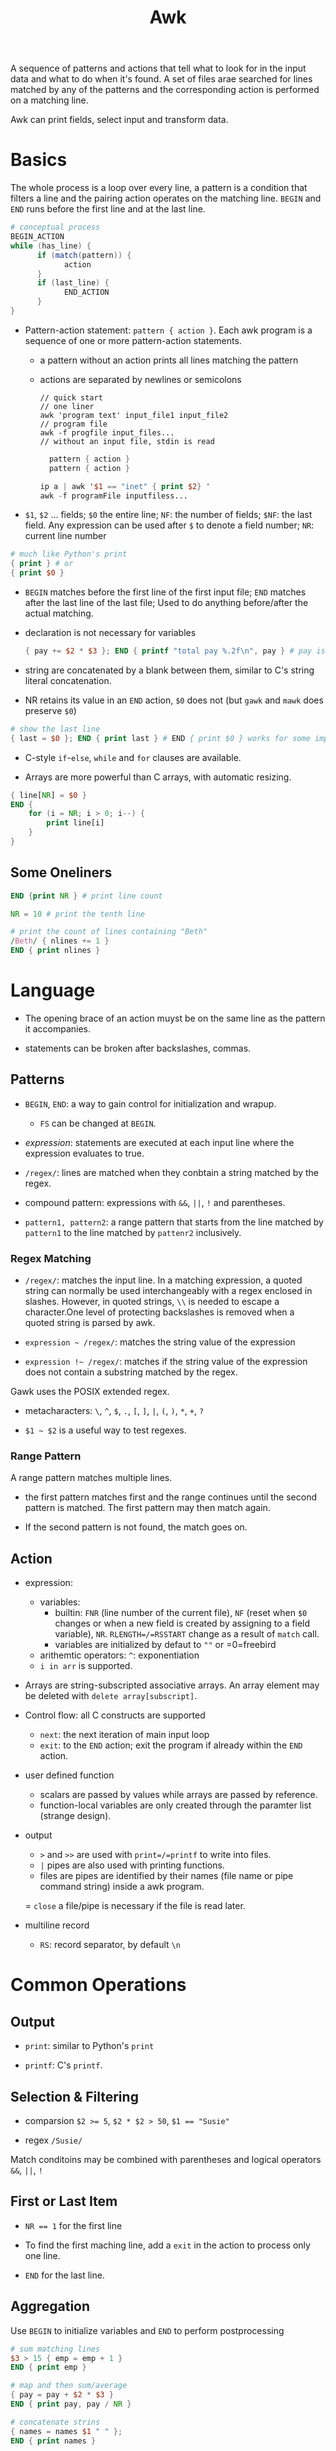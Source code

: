 #+title: Awk

A sequence of patterns and actions that tell what to look for in the input data
and what to do when it's found. A set of files arae searched for lines matched by
any of the patterns and the corresponding action is performed on a matching line.

Awk can print fields, select input and transform data.

* Basics

The whole process is a loop over every line, a pattern is a condition that
filters a line and the pairing action operates on the matching line. =BEGIN=
and =END= runs before the first line and at the last line.

#+begin_src awk
# conceptual process
BEGIN_ACTION
while (has_line) {
      if (match(pattern)) {
            action
      }
      if (last_line) {
            END_ACTION
      }
}
#+end_src

- Pattern-action statement: =pattern { action }=. Each awk program is a sequence of one or more pattern-action statements.
  + a pattern without an action prints all lines matching the pattern
  + actions are separated by newlines or semicolons

  #+begin_src shell
// quick start
// one liner
awk 'program text' input_file1 input_file2
// program file
awk -f progfile input_files... 
// without an input file, stdin is read
  #+end_src

  #+begin_src awk
  pattern { action }
  pattern { action }

ip a | awk '$1 == "inet" { print $2} '
awk -f programFile inputfiless...
  #+end_src

- =$1=, =$2= ... fields; =$0= the entire line; =NF=: the number of fields; =$NF=: the last field. Any expression can be used after =$= to denote a field number; =NR=: current line number

#+begin_src awk
# much like Python's print
{ print } # or
{ print $0 }
#+end_src

- =BEGIN= matches before the first line of the first input file; =END= matches after the last line of the last file;
  Used to do anything before/after the actual matching.

- declaration is not necessary for variables

  #+begin_src awk
{ pay += $2 * $3 }; END { printf "total pay %.2f\n", pay } # pay is defined the first time it's used and is used afterwards
  #+end_src

- string are concatenated by a blank between them, similar to C's string
  literal concatenation.

- NR retains its value in an =END= action, =$0= does not (but =gawk= and =mawk= does preserve =$0=)

#+begin_src awk
# show the last line
{ last = $0 }; END { print last } # END { print $0 } works for some implementation
#+end_src

- C-style =if=-=else=, =while= and =for= clauses are available.

- Arrays are more powerful than C arrays, with automatic resizing.

#+begin_src awk
{ line[NR] = $0 }
END {
    for (i = NR; i > 0; i--) {
        print line[i]
    }
}
#+end_src

** Some Oneliners

#+begin_src awk
END {print NR } # print line count

NR = 10 # print the tenth line

# print the count of lines containing "Beth"
/Beth/ { nlines += 1 }
END { print nlines }
#+end_src

* Language

- The opening brace of an action muyst be on the same line as the pattern it accompanies.

- statements can be broken after backslashes, commas.

** Patterns

- =BEGIN=, =END=: a way to gain control for initialization and wrapup.
  + =FS= can be changed at =BEGIN=.

- /expression/: statements are executed at each input line where the expression evaluates to true.

- =/regex/=: lines are matched when they conbtain a string matched by the regex.

- compound pattern: expressions with =&&=, =||=, =!= and parentheses.

- =pattern1, pattern2=: a range pattern that starts from the line matched by =pattern1= to the line matched by =pattenr2= inclusively.

*** Regex Matching

- =/regex/=: matches the input line. In a matching expression, a quoted string can normally be used interchangeably with a regex enclosed in slashes. However, in quoted strings, =\\= is needed to escape a character.One level of protecting backslashes is removed when a quoted string is parsed by awk.

- =expression ~ /regex/=: matches the string value of the expression

- =expression !~ /regex/=: matches if the string value of the expression does not contain a substring matched by the regex.

Gawk uses the POSIX extended regex.

- metacharacters: =\=, =^=, =$=, =.=, =[=, =]=, =|=, =(=, =)=, =*=, =+=, =?=

- =$1 ~ $2= is a useful way to test regexes.

*** Range Pattern

A range pattern matches multiple lines. 

- the first pattern matches first and the range continues until the second
  pattern is matched. The first pattern may then match again.

- If the second pattern is not found, the match goes on.

** Action

- expression:
  + variables:
    - builtin: =FNR= (line number of the current file), =NF= (reset when =$0= changes or when a new field is created by assigning to a field variable), =NR=. =RLENGTH=/=RSSTART= change as a result of =match= call.
    - variables are initialized by defaut to =""= or =0=freebird
  - arithemtic operators: =^=: exponentiation
  - =i in arr= is supported.

- Arrays are string-subscripted associative arrays. An array element may be deleted with =delete array[subscript]=.

- Control flow: all C constructs are supported
  + =next=: the next iteration of main input loop
  + =exit=: to the =END= action; exit the program if already within the =END= action.

- user defined function
  + scalars are passed by values while arrays are passed by reference.
  + function-local variables are only created through the paramter list (strange design).

- output
  + =>= and =>>= are used with =print=/=printf= to write into files.
  + =|= pipes are also used with printing functions.
  + files are pipes are identified by their names (file name or pipe command string)  inside a awk program.
  = =close= a file/pipe is necessary if the file is read later.

- multiline record
  + =RS=: record separator, by default =\n=

* Common Operations

** Output

- =print=: similar to Python's =print=

- =printf=: C's =printf=.

** Selection & Filtering

- comparsion ~$2 >= 5~, ~$2 * $2 > 50~, ~$1 == "Susie"~

- regex ~/Susie/~

Match conditoins may be combined with parentheses and logical operators =&&=,
=||=, =!=

** First or Last Item

- ~NR == 1~ for the first line 

- To find the first maching line, add a =exit= in the action to process only
  one line.

- =END= for the last line.

** Aggregation

Use =BEGIN= to initialize variables and =END= to perform postprocessing

#+begin_src awk
# sum matching lines
$3 > 15 { emp = emp + 1 }
END { print emp }
#+end_src

#+begin_src awk
# map and then sum/average
{ pay = pay + $2 * $3 }
END { print pay, pay / NR }

# concatenate strins
{ names = names $1 " " }; 
END { print names }

#+end_src

** Reverse

Save in an array and print in a loop in postprocessing

#+begin_src
{ line[NR] = $0 }
END {
  i = NR
  while (i > 0) {
      print line[i]
      i = i - 1
  }
}
#+end_src

* Data Processing

** Sum numbers of each column

#+begin_src awk
function isnum(n) { return n ~ /^[+-]?[0-9]+\.?[0-9]*$/ }
NF > 0 && maxfld == 0 {
    maxfld = NF
    for (i = 1; i <= NF; i++) {
        numcol[i] = isnum($i)
    }
}
NF > 0 {
    for (i = 1; i  <= NF; i++) {
#        if (numcol[i]) {
            sum[i] += $i
 #       }
    }
}
    END {
        for (i = 1; i <= maxfld; i++) {
            if (numcol[i]) {
                printf("%g", sum[i]);
            } else {
                printf("--")
            }
            printf("%s", i == maxfld ? "\n" : "\t")
        }
    }
#+end_src

** Histogram of Integers

#+begin_src awk
function replicate(n, s, t) {
    while (n-- > 0) {
        t = t s
    }
    return t
}

NF > 0 && minidx == 0 {
    minidx = $1
    maxidx = $1
}

{
    x[int($1)]++
    if ($1 > maxidx) maxidx = int($1)
    if ($1 < minidx) minidx = int($1)

    if (x[$1] > maxcnt) maxcnt = x[$1]
    if (x[$1] < mincnt) mincnt = x[$1]
}

END {
    segment = (maxidx - minidx) / 10
    scale = (maxcnt - mincnt) / 10

    printf("Max %d, Min %d\n", maxidx, minidx)

    for (i = minidx; i <= maxidx; i += segment) {
        cnt = 0
        for (j = int(i); j < i + segment; j++) {
            cnt += x[j]
        }
        printf("%2d - %2d: %d %s\n", i, i + segment - 1, cnt, replicate(cnt / scale, "*"))
    }
    cnt = 0
    for (j = i; j < maxidx ; j++) {
            cnt += x[j]
    }
    if (i < maxidx)
        printf("%2d - %2d: %s\n", i, maxidx, replicate(cnt / scale, "*"))
}

#+end_src

** Numbers and commas

#+begin_src awk
function addcomma(x, num) {
    if (x < 0)
        return "-" addcomma(-x)

    num = sprintf("%.2f", x)
    while (num ~ /[0-9][0-9][0-9][0-9]/) {
        sub(/[0-9][0-9][0-9][,.]/, ",&", num)
    }
    return num
}

function checkcomma(x, num) {
    if (x ~ /^,/ || x ~ /,$/) return 0
    if (x < 0) return checkcomma(-x)

    num = x
    while (num ~ /,[0-9][0-9][0-9]/) {
        sub(/,[0-9][0-9][0-9]/, "", num)
    }

    if (num ~ /^[0-9][0-9][0-9][0-9]/) {
        return 0
    } else {

        return num ~ /^[0-9]{0,3}\.?[0-9]*$/
    }
}
#+end_src

** Format numbers into words

#+begin_src awk
{ "date" | getline date } # read a date string from the date command

function intowords(n) {
    n = int(n)
    if (n >= 1000)
        return intowords(n / 1000) " thousand " intowords(n % 1000)
    if (n >= 100)
        return intowords(n / 100) " hundred " intowords(n % 100)
    if (n >= 20)
        return tens[int(n / 10)] " " intowords(n % 10)
    return nums[n]
}

function initnum() {
    split("one two three four five six seven eight nine " \
        "ten eleven twelve thirteen fourteen fifteen " \
        "sixteen seventeen eighteen nineteen", nums, " ")
    split("ten twenty thirty forty fifty sixty seventy eighty ninety", tens, " ")
}
#+end_src
